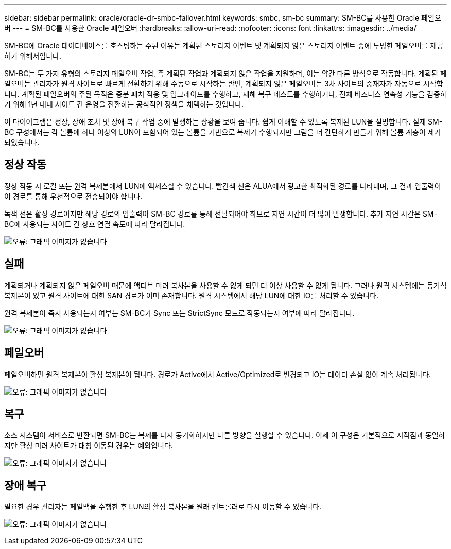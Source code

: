 ---
sidebar: sidebar 
permalink: oracle/oracle-dr-smbc-failover.html 
keywords: smbc, sm-bc 
summary: SM-BC를 사용한 Oracle 페일오버 
---
= SM-BC를 사용한 Oracle 페일오버
:hardbreaks:
:allow-uri-read: 
:nofooter: 
:icons: font
:linkattrs: 
:imagesdir: ../media/


[role="lead"]
SM-BC에 Oracle 데이터베이스를 호스팅하는 주된 이유는 계획된 스토리지 이벤트 및 계획되지 않은 스토리지 이벤트 중에 투명한 페일오버를 제공하기 위해서입니다.

SM-BC는 두 가지 유형의 스토리지 페일오버 작업, 즉 계획된 작업과 계획되지 않은 작업을 지원하며, 이는 약간 다른 방식으로 작동합니다. 계획된 페일오버는 관리자가 원격 사이트로 빠르게 전환하기 위해 수동으로 시작하는 반면, 계획되지 않은 페일오버는 3차 사이트의 중재자가 자동으로 시작합니다. 계획된 페일오버의 주된 목적은 증분 패치 적용 및 업그레이드를 수행하고, 재해 복구 테스트를 수행하거나, 전체 비즈니스 연속성 기능을 검증하기 위해 1년 내내 사이트 간 운영을 전환하는 공식적인 정책을 채택하는 것입니다.

이 다이어그램은 정상, 장애 조치 및 장애 복구 작업 중에 발생하는 상황을 보여 줍니다. 쉽게 이해할 수 있도록 복제된 LUN을 설명합니다. 실제 SM-BC 구성에서는 각 볼륨에 하나 이상의 LUN이 포함되어 있는 볼륨을 기반으로 복제가 수행되지만 그림을 더 간단하게 만들기 위해 볼륨 계층이 제거되었습니다.



== 정상 작동

정상 작동 시 로컬 또는 원격 복제본에서 LUN에 액세스할 수 있습니다. 빨간색 선은 ALUA에서 광고한 최적화된 경로를 나타내며, 그 결과 입출력이 이 경로를 통해 우선적으로 전송되어야 합니다.

녹색 선은 활성 경로이지만 해당 경로의 입출력이 SM-BC 경로를 통해 전달되어야 하므로 지연 시간이 더 많이 발생합니다. 추가 지연 시간은 SM-BC에 사용되는 사이트 간 상호 연결 속도에 따라 달라집니다.

image:smbc-failover-1.png["오류: 그래픽 이미지가 없습니다"]



== 실패

계획되거나 계획되지 않은 페일오버 때문에 액티브 미러 복사본을 사용할 수 없게 되면 더 이상 사용할 수 없게 됩니다. 그러나 원격 시스템에는 동기식 복제본이 있고 원격 사이트에 대한 SAN 경로가 이미 존재합니다. 원격 시스템에서 해당 LUN에 대한 IO를 처리할 수 있습니다.

원격 복제본이 즉시 사용되는지 여부는 SM-BC가 Sync 또는 StrictSync 모드로 작동되는지 여부에 따라 달라집니다.

image:smbc-failover-2.png["오류: 그래픽 이미지가 없습니다"]



== 페일오버

페일오버하면 원격 복제본이 활성 복제본이 됩니다. 경로가 Active에서 Active/Optimized로 변경되고 IO는 데이터 손실 없이 계속 처리됩니다.

image:smbc-failover-3.png["오류: 그래픽 이미지가 없습니다"]



== 복구

소스 시스템이 서비스로 반환되면 SM-BC는 복제를 다시 동기화하지만 다른 방향을 실행할 수 있습니다. 이제 이 구성은 기본적으로 시작점과 동일하지만 활성 미러 사이트가 대칭 이동된 경우는 예외입니다.

image:smbc-failover-4.png["오류: 그래픽 이미지가 없습니다"]



== 장애 복구

필요한 경우 관리자는 페일백을 수행한 후 LUN의 활성 복사본을 원래 컨트롤러로 다시 이동할 수 있습니다.

image:smbc-failover-1.png["오류: 그래픽 이미지가 없습니다"]
